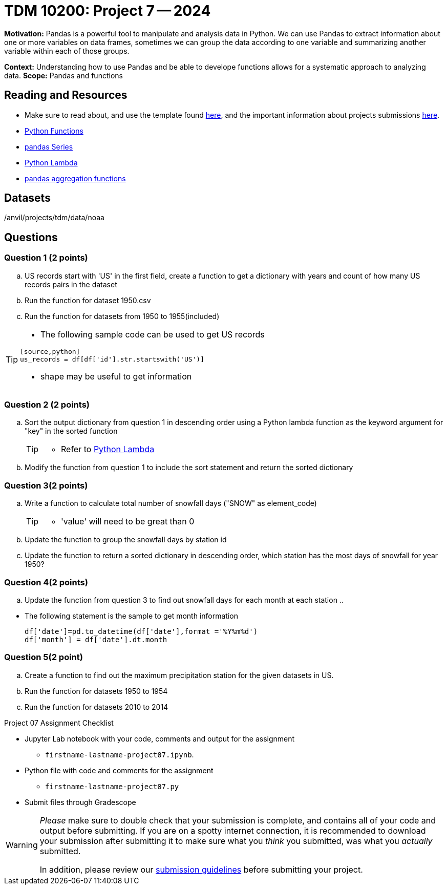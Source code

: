 = TDM 10200: Project 7 -- 2024

**Motivation:** Pandas is a powerful tool to manipulate and analysis data in Python. We can use Pandas to extract information about one or more variables on data frames, sometimes we can group the data according to one variable and summarizing another variable within each of those groups.

**Context:**  Understanding how to use Pandas and be able to develope functions allows for a systematic approach to analyzing data.
**Scope:** Pandas and functions

== Reading and Resources

- Make sure to read about, and use the template found xref:templates.adoc[here], and the important information about projects submissions xref:submissions.adoc[here].
- https://the-examples-book.com/programming-languages/python/writing-functions[Python Functions]
- https://the-examples-book.com/programming-languages/python/pandas-series[pandas Series]
- https://www.w3schools.com/python/python_lambda.asp[Python Lambda]
- https://the-examples-book.com/programming-languages/python/pandas-aggregate-functions[pandas aggregation functions]

== Datasets

/anvil/projects/tdm/data/noaa

== Questions

=== Question 1 (2 points)
 
[loweralpha]

.. US records start with 'US' in the first field, create a function to get a dictionary with years and count of how many US records pairs in the dataset
.. Run the function for dataset 1950.csv
.. Run the function for datasets from 1950 to 1955(included)

[TIP]
====
- The following sample code can be used to get US records
[source,bash]
----
[source,python]
us_records = df[df['id'].str.startswith('US')]
----
- shape may be useful to get information

====


=== Question 2 (2 points)
.. Sort the output dictionary from question 1 in descending order using a Python lambda function as the keyword argument for "key"  in the sorted function
+
[TIP]
====
- Refer to https://www.w3schools.com/python/python_lambda.asp[Python Lambda]
====
.. Modify the function from question 1 to include the sort statement and return the sorted dictionary

=== Question 3(2 points)
 
.. Write a function to calculate total number of snowfall days ("SNOW" as element_code)  
+
[TIP]
====
- 'value' will need to be great than 0
====
.. Update the function to group the snowfall days by station id 

.. Update the function to return a sorted dictionary in descending order, which station has the most days of snowfall for year 1950?

=== Question 4(2 points)
.. Update the function from question 3 to find out snowfall days for each month at each station 
.. 
[TIP]
====
- The following statement is the sample to get month information
[source,python]
df['date']=pd.to_datetime(df['date'],format ='%Y%m%d')
df['month'] = df['date'].dt.month
====

=== Question 5(2 point)
.. Create a function to find out the maximum precipitation station for the given datasets in US. 
.. Run the function for datasets 1950 to 1954
.. Run the function for datasets 2010 to 2014
 
 

Project 07 Assignment Checklist
====
* Jupyter Lab notebook with your code, comments and output for the assignment
    ** `firstname-lastname-project07.ipynb`.
* Python file with code and comments for the assignment
    ** `firstname-lastname-project07.py`

* Submit files through Gradescope
==== 


[WARNING]
====
_Please_ make sure to double check that your submission is complete, and contains all of your code and output before submitting. If you are on a spotty internet connection, it is recommended to download your submission after submitting it to make sure what you _think_ you submitted, was what you _actually_ submitted.
                                                                                                                             
In addition, please review our xref:submissions.adoc[submission guidelines] before submitting your project.
====

